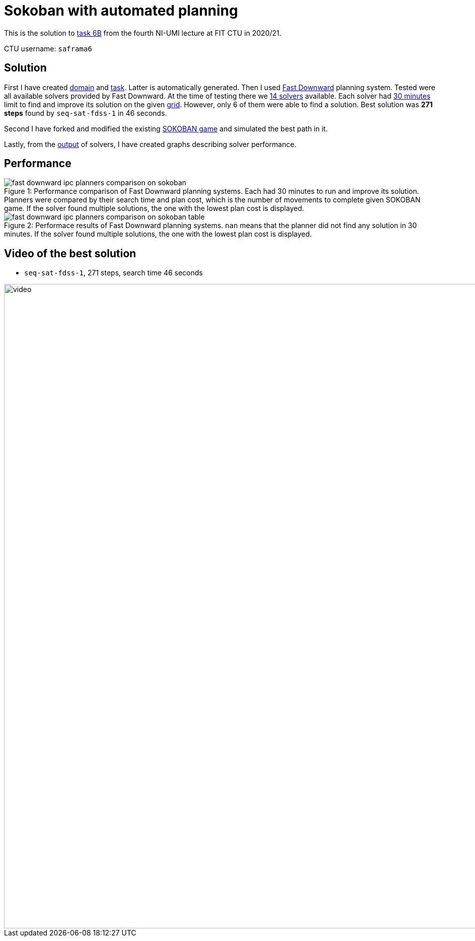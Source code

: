 = Sokoban with automated planning

This is the solution to https://courses.fit.cvut.cz/MI-UMI/files/MI-UMI_seminar-04_planning.pdf[task 6B] from the fourth NI-UMI lecture at FIT CTU in 2020/21.

CTU username: `saframa6`

== Solution

First I have created https://github.com/TaIos/sokoban/blob/master/pddl/domain.pddl[domain] and https://github.com/TaIos/sokoban/blob/master/pddl/task.pddl[task].
Latter is automatically generated.
Then I used https://github.com/criticalhop/downward[Fast Downward] planning system.
Tested were all available solvers provided by Fast Downward.
At the time of testing there we https://github.com/TaIos/sokoban/blob/master/pddl/solvers_list.txt[14 solvers] available.
Each solver had https://github.com/TaIos/sokoban/blob/master/pddl/test.sh[30 minutes] limit to find and improve its solution on the given https://github.com/TaIos/sokoban/blob/master/assets/levels/level_1.txt[grid].
However, only 6 of them were able to find a solution.
Best solution was **271 steps** found by `seq-sat-fdss-1` in 46 seconds.

Second I have forked and modified the existing https://github.com/Gemkodor/sokoban[SOKOBAN game] and simulated the best path in it.

Lastly, from the https://github.com/TaIos/sokoban/tree/master/pddl/plans_10-11-2020_11-58-20[output] of solvers, I have created graphs describing solver performance.

== Performance

image::pddl/plans_parsed/fast_downward_ipc_planners_comparison_on_sokoban.png[caption="Figure {counter:figure}: ",title="Performance comparison of Fast Downward planning systems. Each had 30 minutes to run and improve its solution. Planners were compared by their search time and plan cost, which is the number of movements to complete given SOKOBAN game. If the solver found multiple solutions, the one with the lowest plan cost is displayed.",align="center"]

image::pddl/plans_parsed/fast_downward_ipc_planners_comparison_on_sokoban_table.png[caption="Figure {counter:figure}: ",title="Performace results of Fast Downward planning systems. `nan` means that the planner did not find any solution in 30 minutes. If the solver found multiple solutions, the one with the lowest plan cost is displayed.",align="center"]

== Video of the best solution

- `seq-sat-fdss-1`, 271 steps, search time 46 seconds

image::pddl/plans_parsed/video.gif[width=1280]

